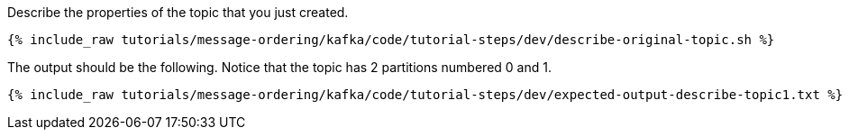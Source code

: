 Describe the properties of the topic that you just created.

+++++
<pre class="snippet"><code class="shell">{% include_raw tutorials/message-ordering/kafka/code/tutorial-steps/dev/describe-original-topic.sh %}</code></pre>
+++++

The output should be the following. Notice that the topic has 2 partitions numbered 0 and 1.

+++++
<pre class="snippet"><code class="shell">{% include_raw tutorials/message-ordering/kafka/code/tutorial-steps/dev/expected-output-describe-topic1.txt %}</code></pre>
+++++

